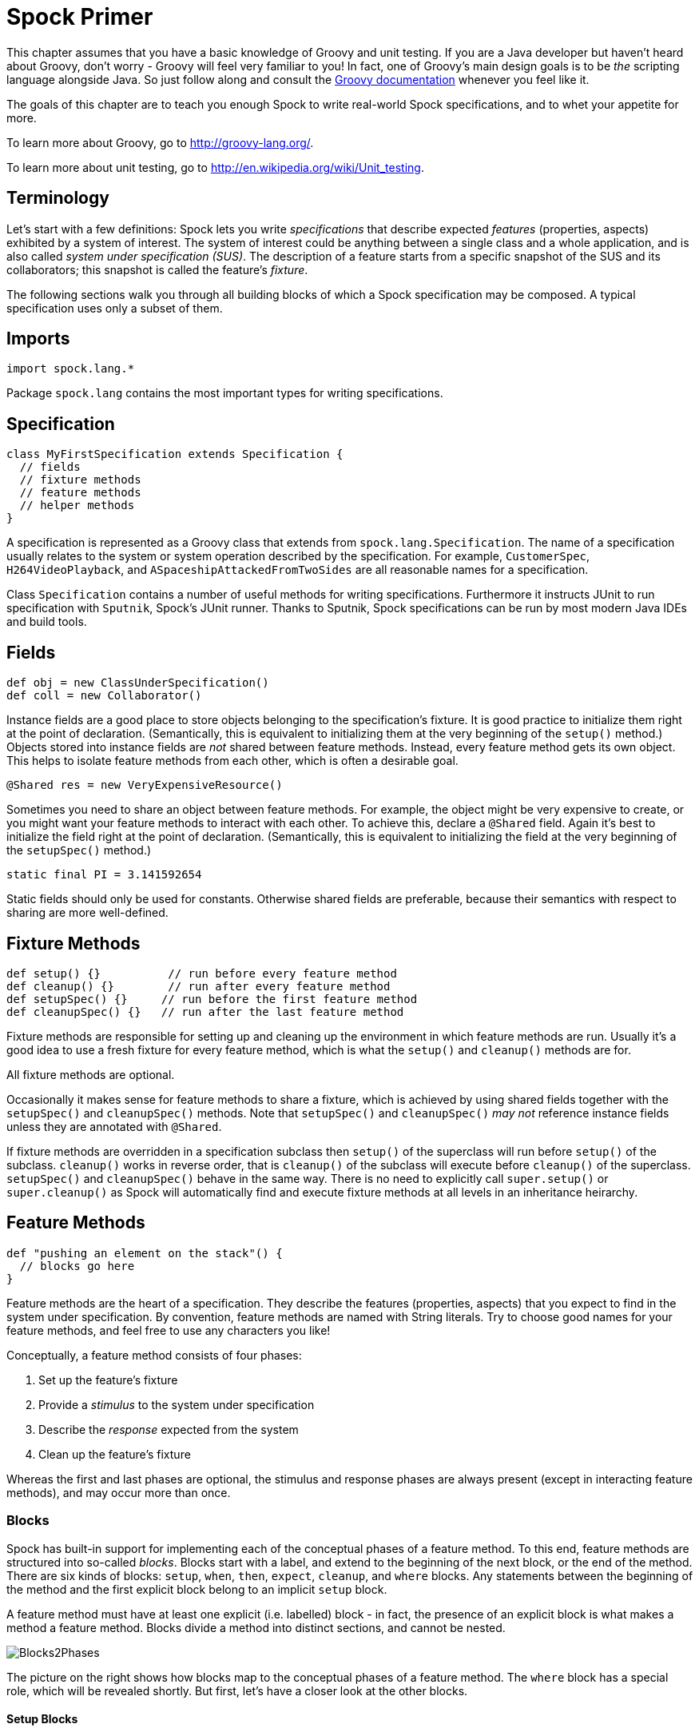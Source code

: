 = Spock Primer

This chapter assumes that you have a basic knowledge of Groovy and unit testing. If you are a Java developer but haven't
heard about Groovy, don't worry - Groovy will feel very familiar to you! In fact, one of Groovy's main design goals is to
be _the_ scripting language alongside Java. So just follow along and consult the
http://groovy-lang.org/documentation.html[Groovy documentation] whenever you feel like it.

The goals of this chapter are to teach you enough Spock to write real-world Spock specifications, and to
whet your appetite for more.

To learn more about Groovy, go to http://groovy-lang.org/.

To learn more about unit testing, go to http://en.wikipedia.org/wiki/Unit_testing.

== Terminology

Let's start with a few definitions: Spock lets you write _specifications_ that describe expected _features_ (properties,
aspects) exhibited by a system of interest. The system of interest could be anything between a single class and a whole
application, and is also called _system under specification (SUS)_. The description of a feature starts from a specific
snapshot of the SUS and its collaborators; this snapshot is called the feature's _fixture_.

The following sections walk you through all building blocks of which a Spock specification may be composed. A typical
specification uses only a subset of them.

== Imports

[source,groovy]
----
import spock.lang.*
----

Package `spock.lang` contains the most important types for writing specifications.

== Specification

[source,groovy]
----
class MyFirstSpecification extends Specification {
  // fields
  // fixture methods
  // feature methods
  // helper methods
}
----

A specification is represented as a Groovy class that extends from `spock.lang.Specification`. The name of a specification
usually relates to the system or system operation described by the specification. For example, `CustomerSpec`,
`H264VideoPlayback`, and `ASpaceshipAttackedFromTwoSides` are all reasonable names for a specification.

Class `Specification` contains a number of useful methods for writing specifications. Furthermore it instructs JUnit to
run specification with `Sputnik`, Spock's JUnit runner. Thanks to Sputnik, Spock specifications can be run by most modern
Java IDEs and build tools.

== Fields

[source,groovy]
----
def obj = new ClassUnderSpecification()
def coll = new Collaborator()
----

Instance fields are a good place to store objects belonging to the specification's fixture. It is good practice to
initialize them right at the point of declaration. (Semantically, this is equivalent to initializing them at the very
beginning of the `setup()` method.) Objects stored into instance fields are _not_ shared between feature methods.
Instead, every feature method gets its own object. This helps to isolate feature methods from each other, which is often
a desirable goal.

[source,groovy]
----
@Shared res = new VeryExpensiveResource()
----

Sometimes you need to share an object between feature methods. For example, the object might be very expensive to create,
or you might want your feature methods to interact with each other. To achieve this, declare a `@Shared` field. Again
it's best to initialize the field right at the point of declaration. (Semantically, this is equivalent to initializing
the field at the very beginning of the `setupSpec()` method.)

[source,groovy]
----
static final PI = 3.141592654
----

Static fields should only be used for constants. Otherwise shared fields are preferable, because their semantics with
respect to sharing are more well-defined.

== Fixture Methods

[source,groovy]
----
def setup() {}          // run before every feature method
def cleanup() {}        // run after every feature method
def setupSpec() {}     // run before the first feature method
def cleanupSpec() {}   // run after the last feature method
----

Fixture methods are responsible for setting up and cleaning up the environment in which feature methods are run.
Usually it's a good idea to use a fresh fixture for every feature method, which is what the `setup()` and `cleanup()` methods are for.

All fixture methods are optional.

Occasionally it makes sense for feature methods to share a fixture, which is achieved by using shared
fields together with the `setupSpec()` and `cleanupSpec()` methods.
Note that `setupSpec()` and `cleanupSpec()` _may not_ reference instance fields unless they are annotated with `@Shared`.

If fixture methods are overridden in a specification subclass then `setup()` of the superclass will run before `setup()` of the subclass.
`cleanup()` works in reverse order, that is `cleanup()` of the subclass will execute before `cleanup()` of the superclass.
`setupSpec()` and `cleanupSpec()` behave in the same way.
There is no need to explicitly call `super.setup()` or `super.cleanup()` as Spock will automatically find and execute fixture methods at all levels in an inheritance heirarchy.

== Feature Methods

[source,groovy]
----
def "pushing an element on the stack"() {
  // blocks go here
}
----

Feature methods are the heart of a specification. They describe the features (properties, aspects) that you expect to
find in the system under specification. By convention, feature methods are named with String literals. Try to choose
good names for your feature methods, and feel free to use any characters you like!

Conceptually, a feature method consists of four phases:

. Set up the feature's fixture
. Provide a _stimulus_ to the system under specification
. Describe the _response_ expected from the system
. Clean up the feature's fixture

Whereas the first and last phases are optional, the stimulus and response phases are always present (except in
interacting feature methods), and may occur more than once.

=== Blocks

Spock has built-in support for implementing each of the conceptual phases of a feature method. To this end, feature
methods are structured into so-called _blocks_. Blocks start with a label, and extend to the beginning of the next block,
or the end of the method. There are six kinds of blocks: `setup`, `when`, `then`, `expect`, `cleanup`, and `where` blocks.
Any statements between the beginning of the method and the first explicit block belong to an implicit `setup` block.

A feature method must have at least one explicit (i.e. labelled) block - in fact, the presence of an explicit block is
what makes a method a feature method. Blocks divide a method into distinct sections, and cannot be nested.

[.float-group]
--
[.right.text-left]
image::images/Blocks2Phases.png[Blocks2Phases]
The picture on the right shows how blocks map to the conceptual phases of a feature method. The `where` block has a
special role, which will be revealed shortly. But first, let's have a closer look at the other blocks.
--

==== Setup Blocks

[source,groovy]
----
setup:
def stack = new Stack()
def elem = "push me"
----

The `setup` block is where you do any setup work for the feature that you are describing. It may not be preceded by
other blocks, and may not be repeated. A `setup` block doesn't have any special semantics. The `setup:` label is
optional and may be omitted, resulting in an _implicit_ `setup` block. The `given:` label is an alias for `setup:`,
and sometimes leads to a more readable feature method description (see <<specs-as-doc,Specifications as Documentation>>).

==== When and Then Blocks

[source,groovy]
----
when:   // stimulus
then:   // response
----

The `when` and `then` blocks always occur together. They describe a stimulus and the expected response. Whereas `when`
blocks may contain arbitrary code, `then` blocks are restricted to _conditions_, _exception conditions_, _interactions_,
and variable definitions. A feature method may contain multiple pairs of `when-then` blocks.

===== Conditions

Conditions describe an expected state, much like JUnit's assertions. However, conditions are written as plain boolean
expressions, eliminating the need for an assertion API. (More precisely, a condition may also produce a non-boolean
value, which will then be evaluated according to Groovy truth.) Let's see some conditions in action:

[source,groovy]
----
when:
stack.push(elem)

then:
!stack.empty
stack.size() == 1
stack.peek() == elem
----

TIP: Try to keep the number of conditions per feature method small. One to five conditions is a good guideline. If you
have more than that, ask yourself if you are specifying multiple unrelated features at once. If the answer is yes,
break up the feature method in several smaller ones. If your conditions only differ in their values, consider using
a <<data_driven_testing.adoc#data-tables,data table>>.

What kind of feedback does Spock provide if a condition is violated? Let's try and change the second condition to
`stack.size() == 2`. Here is what we get:

[source,groovy]
----
Condition not satisfied:

stack.size() == 2
|     |      |
|     1      false
[push me]
----

As you can see, Spock captures all values produced during the evaluation of a condition, and presents them in an easily
digestible form. Nice, isn't it?

===== Implicit and explicit conditions

Conditions are an essential ingredient of `then` blocks and `expect` blocks. Except for calls to `void` methods and
expressions classified as interactions, all top-level expressions in these blocks are implicitly treated as conditions.
To use conditions in other places, you need to designate them with Groovy's assert keyword:

[source,groovy]
----
def setup() {
  stack = new Stack()
  assert stack.empty
}
----

If an explicit condition is violated, it will produce the same nice diagnostic message as an implicit condition.

===== Exception Conditions

Exception conditions are used to describe that a `when` block should throw an exception. They are defined using the
`thrown()` method, passing along the expected exception type. For example, to describe that popping from an empty stack
should throw an `EmptyStackException`, you could write the following:

[source,groovy]
----
when:
stack.pop()

then:
thrown(EmptyStackException)
stack.empty
----

As you can see, exception conditions may be followed by other conditions (and even other blocks). This is particularly
useful for specifying the expected content of an exception. To access the exception, first bind it to a variable:

[source,groovy]
----
when:
stack.pop()

then:
def e = thrown(EmptyStackException)
e.cause == null
----

Alternatively, you may use a slight variation of the above syntax:

[source,groovy]
----
when:
stack.pop()

then:
EmptyStackException e = thrown()
e.cause == null
----

This syntax has two small advantages: First, the exception variable is strongly typed, making it easier for IDEs to
offer code completion. Second, the condition reads a bit more like a sentence ("then an EmptyStackException is thrown").
Note that if no exception type is passed to the `thrown()` method, it is inferred from the variable type on the left-hand
side.

Sometimes we need to convey that an exception should *not* be thrown. For example, let's try to express that a `HashMap`
should accept a `null` key:

[source,groovy]
----
def "HashMap accepts null key"() {
  setup:
  def map = new HashMap()
  map.put(null, "elem")
}
----

This works but doesn't reveal the intention of the code. Did someone just leave the building before he had finished
implementing this method? After all, where are the conditions? Fortunately, we can do better:

[source,groovy]
----
def "HashMap accepts null key"() {
  setup:
  def map = new HashMap()

  when:
  map.put(null, "elem")

  then:
  notThrown(NullPointerException)
}
----

By using `notThrown()`, we make it clear that in particular a `NullPointerException` should not be thrown. (As per the
contract of `Map.put()`, this would be the right thing to do for a map that doesn't support `null` keys.) However,
the method will also fail if any other exception is thrown.

===== Interactions

Whereas conditions describe an object's state, interactions describe how objects communicate with each other.
Interactions are devoted a whole <<interaction_based_testing.adoc#,chapter>>, and so we only give a quick example here.
Suppose we want to describe the flow of events from a publisher to its subscribers. Here is the code:

[source,groovy]
----
def "events are published to all subscribers"() {
  def subscriber1 = Mock(Subscriber)
  def subscriber2 = Mock(Subscriber)
  def publisher = new Publisher()
  publisher.add(subscriber1)
  publisher.add(subscriber2)

  when:
  publisher.fire("event")

  then:
  1 * subscriber1.receive("event")
  1 * subscriber2.receive("event")
}
----

==== Expect Blocks

An `expect` block is more limited than a `then` block in that it may only contain conditions and variable definitions.
It is useful in situations where it is more natural to describe stimulus and expected response in a single expression.
For example, compare the following two attempts to describe the `Math.max()` method:

[source,groovy]
----
when:
def x = Math.max(1, 2)

then:
x == 2
----

[source,groovy]
----
expect:
Math.max(1, 2) == 2
----

Although both snippets are semantically equivalent, the second one is clearly preferable. As a guideline, use `when-then`
to describe methods with side effects, and `expect` to describe purely functional methods.

TIP: Leverage http://docs.groovy-lang.org/docs/latest/html/groovy-jdk/[Groovy JDK] methods like `any()` and `every()`
to create more expressive and succinct conditions.

==== Cleanup Blocks

[source,groovy]
----
setup:
def file = new File("/some/path")
file.createNewFile()

// ...

cleanup:
file.delete()
----

A `cleanup` block may only be followed by a `where` block, and may not be repeated. Like a `cleanup` method, it is used
to free any resources used by a feature method, and is run even if (a previous part of) the feature method has produced
an exception. As a consequence, a `cleanup` block must be coded defensively; in the worst case, it must gracefully
handle the situation where the first statement in a feature method has thrown an exception, and all local variables
still have their default values.

TIP: Groovy's safe dereference operator (`foo?.bar()`) simplifies writing defensive code.

Object-level specifications usually don't need a `cleanup` method, as the only resource they consume is memory, which
is automatically reclaimed by the garbage collector. More coarse-grained specifications, however, might use a `cleanup`
block to clean up the file system, close a database connection, or shut down a network service.

TIP: If a specification is designed in such a way that all its feature methods require the same resources, use a
`cleanup()` method; otherwise, prefer `cleanup` blocks. The same trade-off applies to `setup()` methods and `setup` blocks.

==== Where Blocks

A `where` block always comes last in a method, and may not be repeated. It is used to write data-driven feature methods.
To give you an idea how this is done, have a look at the following example:

[source,groovy]
----
def "computing the maximum of two numbers"() {
  expect:
  Math.max(a, b) == c

  where:
  a << [5, 3]
  b << [1, 9]
  c << [5, 9]
}
----

This `where` block effectively creates two "versions" of the feature method: One where `a` is 5, `b` is 1, and `c` is 5,
and another one where `a` is 3, `b` is 9, and `c` is 9.

Although it is declared last the `where` block is evaluated before feature method runs.

The `where` block will be further explained in the <<data_driven_testing.adoc#,Data Driven Testing>> chapter.

== Helper Methods

Sometimes feature methods grow large and/or contain lots of duplicated code. In such cases it can make sense to introduce
one or more helper methods. Two good candidates for helper methods are setup/cleanup logic and complex conditions.
Factoring out the former is straightforward, so let's have a look at conditions:

[source,groovy]
----
def "offered PC matches preferred configuration"() {
  when:
  def pc = shop.buyPc()

  then:
  pc.vendor == "Sunny"
  pc.clockRate >= 2333
  pc.ram >= 4096
  pc.os == "Linux"
}
----

If you happen to be a computer geek, your preferred PC configuration might be very detailed, or you might want to
compare offers from many different shops. Therefore, let's factor out the conditions:

[source,groovy]
----
def "offered PC matches preferred configuration"() {
  when:
  def pc = shop.buyPc()

  then:
  matchesPreferredConfiguration(pc)
}

def matchesPreferredConfiguration(pc) {
  pc.vendor == "Sunny"
  && pc.clockRate >= 2333
  && pc.ram >= 4096
  && pc.os == "Linux"
}
----

The new helper method `matchesPreferredConfiguration()` consists of a single boolean expression whose result is returned.
(The `return` keyword is optional in Groovy.) This is fine except for the way that an inadequate offer is now presented:

[source,groovy]
----
Condition not satisfied:

matchesPreferredConfiguration(pc)
|                             |
false                         ...
----

Not very helpful. Fortunately, we can do better:

[source,groovy]
----
void matchesPreferredConfiguration(pc) {
  assert pc.vendor == "Sunny"
  assert pc.clockRate >= 2333
  assert pc.ram >= 4096
  assert pc.os == "Linux"
}
----

When factoring out conditions into a helper method, two points need to be considered: First, implicit conditions must
be turned into explicit conditions with the `assert` keyword. Second, the helper method must have return type `void`.
Otherwise, Spock might interpret the return value as a failing condition, which is not what we want.

As expected, the improved helper method tells us exactly what's wrong:

[source,groovy]
----
Condition not satisfied:

assert pc.clockRate >= 2333
       |  |         |
       |  1666      false
       ...
----

A final advice: Although code reuse is generally a good thing, don't take it too far. Be aware that the use of fixture
and helper methods can increase the coupling between feature methods. If you reuse too much or the wrong code, you will
end up with specifications that are fragile and hard to evolve.

[[specs-as-doc]]

== Using `with` for expectations

As an alternative to the above helper methods, you can use a `with(target, closure)` method to interact on the object being verified.
This is especially useful in `then` and `expect` blocks.

[source,groovy]
----
def "offered PC matches preferred configuration"() {
  when:
  def pc = shop.buyPc()

  then:
  with(pc) {
    vendor == "Sunny"
    clockRate >= 2333
    ram >= 406
    os == "Linux"
  }
}
----

Unlike when you use helper methods, there is no need for explicit assert statements for proper error reporting.

When verifying mocks, a `with` statement can also cut out verbose verification statements.

[source,groovy]
----
def service = Mock(Service) // has start(), stop(), and doWork() methods
def app = new Application(service) // controls the lifecycle of the service

when:
app.run()

then:
with(service) {
  1 * start()
  1 * doWork()
  1 * stop()
}
----
== Specifications as Documentation

Well-written specifications are a valuable source of information. Especially for higher-level specifications targeting
a wider audience than just developers (architects, domain experts, customers, etc.), it makes sense to provide more
information in natural language than just the names of specifications and features. Therefore, Spock provides a way to
attach textual descriptions to blocks:

[source,groovy]
----
setup: "open a database connection"
// code goes here
----

Individual parts of a block can be described with `and:`:

[source,groovy]
----
setup: "open a database connection"
// code goes here

and: "seed the customer table"
// code goes here

and: "seed the product table"
// code goes here
----

An `and:` label followed by a description can be inserted at any (top-level) position of a feature method, without
altering the method's semantics.

In Behavior Driven Development, customer-facing features (called _stories_) are described in a given-when-then format.
Spock directly supports this style of specification with the `given:` label:

[source,groovy]
----
given: "an empty bank account"
// ...

when: "the account is credited $10"
// ...

then: "the account's balance is $10"
// ...
----

As noted before, `given:` is just an alias for `setup:`.

Block descriptions are not only present in source code, but are also available to the Spock runtime. Planned usages of
block descriptions are enhanced diagnostic messages, and textual reports that are equally understood by all stakeholders.

== Extensions

As we have seen, Spock offers lots of functionality for writing specifications. However, there always comes a time
when something else is needed. Therefore, Spock provides an interception-based extension mechanism. Extensions are
activated by annotations called _directives_. Currently, Spock ships with the following directives:

[horizontal]
`@Timeout`:: Sets a timeout for execution of a feature or fixture method.

`@Ignore`:: Ignores a feature method.

`@IgnoreRest`:: Ignores all feature methods not carrying this annotation. Useful for quickly running just a single method.

`@FailsWith`:: Expects a feature method to complete abruptly. `@FailsWith` has two use cases: First, to document known bugs that cannot
be resolved immediately. Second, to replace exception conditions in certain corner cases where the latter cannot be
used (like specifying the behavior of exception conditions). In all other cases, exception conditions are preferable.

To learn how to implement your own directives and extensions, go to the <<extensions.adoc#,Extensions>> chapter.

== Comparison to JUnit

Although Spock uses a different terminology, many of its concepts and features are inspired from JUnit. Here is a rough
comparison:

|===
|Spock                 |JUnit

|Specification         |Test class
|`setup()`             |`@Before`
|`cleanup()`           |`@After`
|`setupSpec()`         |`@BeforeClass`
|`cleanupSpec()`       |`@AfterClass`
|Feature               |Test
|Feature method        |Test method
|Data-driven feature   |Theory
|Condition             |Assertion
|Exception condition   |`@Test(expected=...)`
|Interaction           | Mock expectation (e.g. in Mockito)
|===
